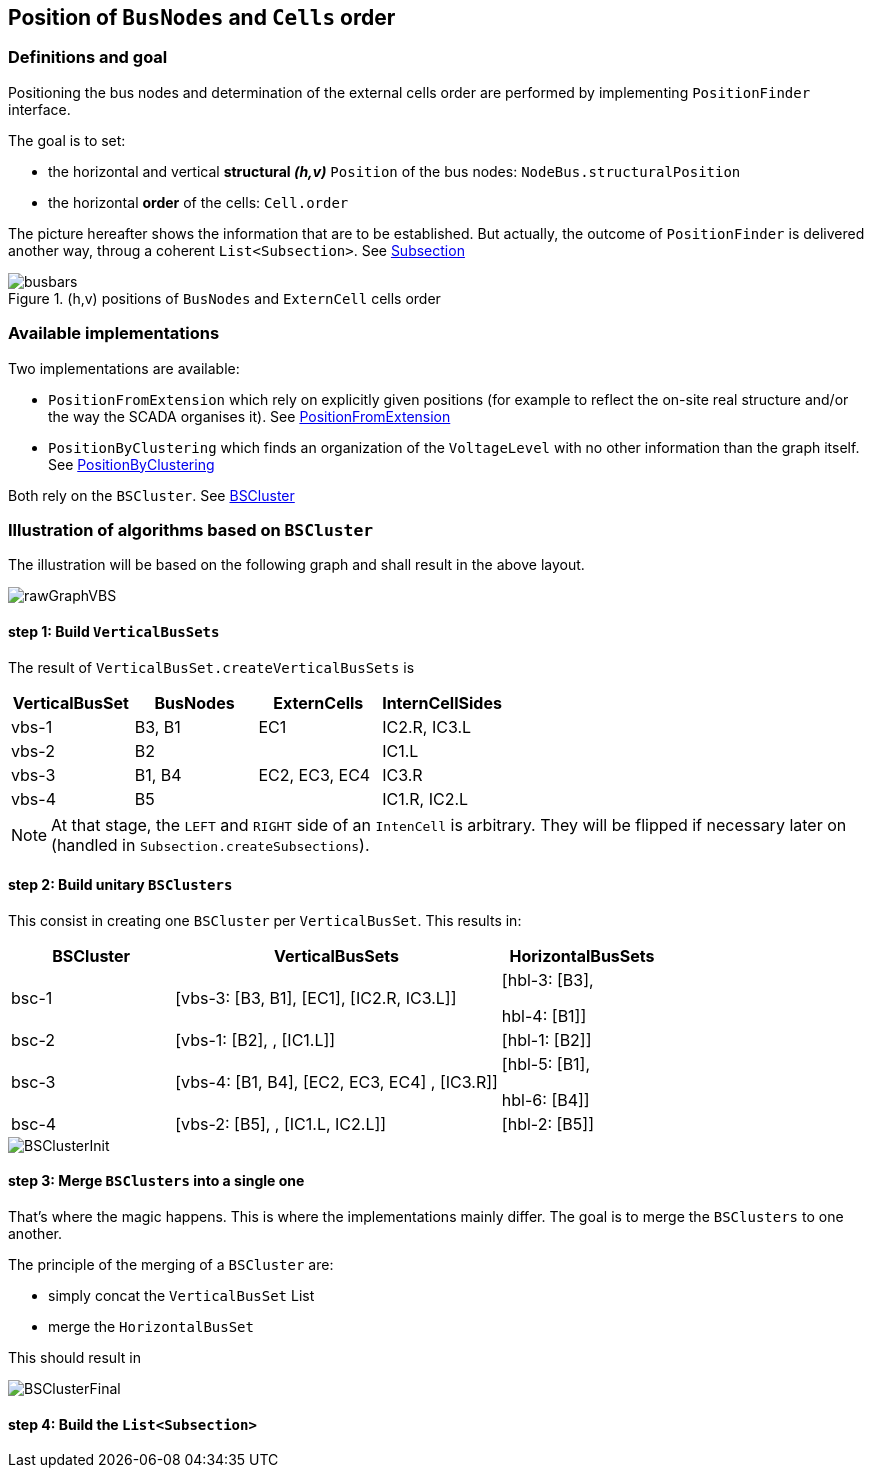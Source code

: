 == Position of `BusNodes` and `Cells` order
=== Definitions and goal
Positioning the bus nodes and determination of the external cells order are performed by implementing `PositionFinder` interface.


The goal is to set:

* the horizontal and vertical *structural _(h,v)_* `Position` of the bus nodes: `NodeBus.structuralPosition`
* the horizontal *order* of the cells: `Cell.order`

The picture hereafter shows the information that are to be established. But actually, the outcome of `PositionFinder` is delivered another way, throug a coherent `List<Subsection>`. See link:Subsection.adoc[Subsection]

.(h,v) positions of `BusNodes` and `ExternCell` cells order
image::images/busbars.svg[align="center"]

=== Available implementations
Two implementations are available:

* `PositionFromExtension` which rely on explicitly given positions (for example to reflect the on-site real structure and/or the way the SCADA organises it). See link:PositionFromExtension.adoc[PositionFromExtension]
* `PositionByClustering` which finds an organization of the `VoltageLevel` with no other information than the graph itself. See link:PositionByClustering[PositionByClustering]

Both rely on the `BSCluster`. See link:BSCluster.adoc[BSCluster]

=== Illustration of algorithms based on `BSCluster`
The illustration will be based on the following graph and shall result in the above layout.

image::images/rawGraphVBS.svg[align="center"]

==== step 1: Build `VerticalBusSets`
The result of `VerticalBusSet.createVerticalBusSets` is

[cols="1,1,1,1"]
|===
|VerticalBusSet |BusNodes | ExternCells | InternCellSides

|vbs-1
|B3, B1
|EC1
|IC2.R, IC3.L

|vbs-2
|B2
|
|IC1.L

|vbs-3
|B1, B4
|EC2, EC3, EC4
|IC3.R

|vbs-4
|B5
|
|IC1.R, IC2.L

|===

[NOTE]
At that stage, the `LEFT` and `RIGHT` side of an `IntenCell` is arbitrary. They will be flipped if necessary later on (handled in `Subsection.createSubsections`).

==== step 2: Build unitary `BSClusters`
This consist in creating one `BSCluster` per `VerticalBusSet`. This results in:

[cols=".^1, .^2, 1"]
|===
|BSCluster | VerticalBusSets | HorizontalBusSets

|bsc-1
|[vbs-3: [B3, B1], [EC1], [IC2.R, IC3.L]]
|[hbl-3: [B3],

hbl-4: [B1]]

|bsc-2
|[vbs-1: [B2], , [IC1.L]]
|[hbl-1: [B2]]

|bsc-3
|[vbs-4: [B1, B4], [EC2, EC3, EC4] , [IC3.R]]
|[hbl-5: [B1],

hbl-6: [B4]]

|bsc-4
|[vbs-2: [B5], , [IC1.L, IC2.L]]
|[hbl-2: [B5]]

|===

image::images/BSClusterInit.svg[align="center"]

==== step 3: Merge `BSClusters` into a single one
That's where the magic happens. This is where the implementations mainly differ. The goal is to merge the `BSClusters` to one another.

The principle of the merging of a `BSCluster` are:

- simply concat the `VerticalBusSet` List
- merge the `HorizontalBusSet`
 
This should result in 

image::images/BSClusterFinal.svg[align="center"]


==== step 4: Build the `List<Subsection>`